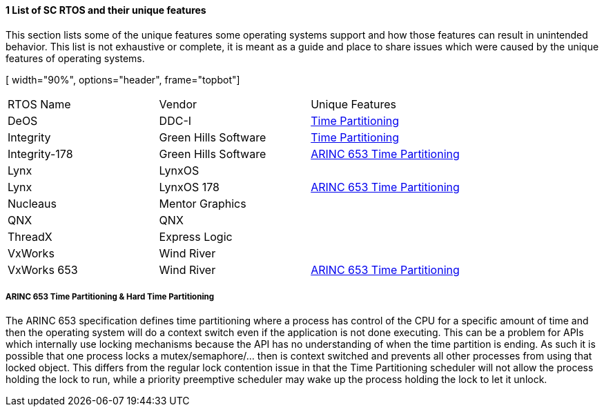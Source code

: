 // (C) Copyright 2014-2017 The Khronos Group Inc. All Rights Reserved.
// Khronos Group Safety Critical API Development SCAP
// document
// 
// Text format: asciidoc 8.6.9
// Editor:      Asciidoc Book Editor
//
// Description: Guidelines 3.2.1 Guidelines Bugzilla #15008

:Author: Illya Rudkin (spec editor)
:Author Initials: IOR
:Revision: 0.02

// Hyperlink anchor, the ID matches those in 
// 3_1_GuidelinesList.adoc 
[[b15008]]

==== 1 List of SC RTOS and their unique features
This section lists some of the unique features some operating systems support and how those features can result in unintended behavior. This list is not exhaustive or complete, it is meant as a guide and place to share issues which were caused by the unique features of operating systems.

[ width="90%", options="header", frame="topbot"]
|=============================
| RTOS Name | Vendor | Unique Features
| DeOS | DDC-I | <<ftimePartitioning,Time Partitioning>>
| Integrity | Green Hills Software | <<ftimePartitioning,Time Partitioning>>
| Integrity-178 | Green Hills Software |<<ftimePartitioning,ARINC 653 Time Partitioning>>
| Lynx | LynxOS | 
| Lynx | LynxOS 178 | <<ftimePartitioning,ARINC 653 Time Partitioning>>
| Nucleaus | Mentor Graphics | 
| QNX | QNX |
| ThreadX | Express Logic |
| VxWorks | Wind River|
| VxWorks 653 | Wind River| <<ftimePartitioning,ARINC 653 Time Partitioning>>
|=============================

[ftimePartitioning] 
===== ARINC 653 Time Partitioning & Hard Time Partitioning  
The ARINC 653 specification defines time partitioning where a process has control of the CPU for a specific amount of time and then the operating system will do a context switch even if the application is not done executing. This can be a problem for APIs which internally use locking mechanisms because the API has no understanding of when the time partition is ending. As such it is possible that one process locks a mutex/semaphore/... then is context switched and prevents all other processes from using that locked object. This differs from the regular lock contention issue in that the Time Partitioning scheduler will not allow the process holding the lock to run, while a priority preemptive scheduler may wake up the process holding the lock to let it unlock.